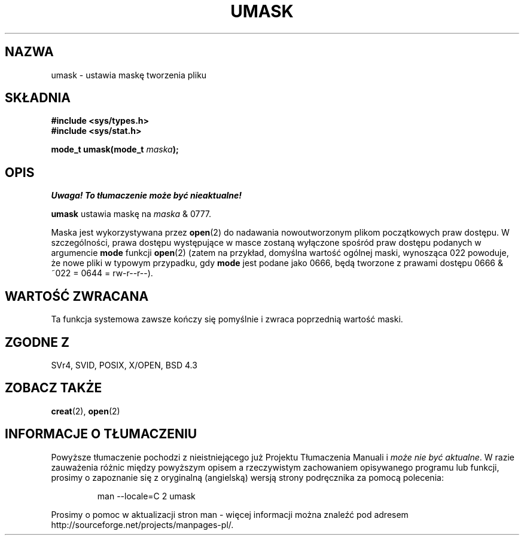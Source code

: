 .\" Hey Emacs! This file is -*- nroff -*- source.
.\"
.\" 2000 PTM Przemek Borys
.\" Last update: A. Krzysztofowicz <ankry@mif.pg.gda.pl>, Jan 2002,
.\"              manpages 1.47
.\"
.\" Copyright (c) 1992 Drew Eckhardt (drew@cs.colorado.edu), March 28, 1992
.\"
.\" Permission is granted to make and distribute verbatim copies of this
.\" manual provided the copyright notice and this permission notice are
.\" preserved on all copies.
.\"
.\" Permission is granted to copy and distribute modified versions of this
.\" manual under the conditions for verbatim copying, provided that the
.\" entire resulting derived work is distributed under the terms of a
.\" permission notice identical to this one
.\" 
.\" Since the Linux kernel and libraries are constantly changing, this
.\" manual page may be incorrect or out-of-date.  The author(s) assume no
.\" responsibility for errors or omissions, or for damages resulting from
.\" the use of the information contained herein.  The author(s) may not
.\" have taken the same level of care in the production of this manual,
.\" which is licensed free of charge, as they might when working
.\" professionally.
.\" 
.\" Formatted or processed versions of this manual, if unaccompanied by
.\" the source, must acknowledge the copyright and authors of this work.
.\"
.\" Modified by Michael Haardt <michael@moria.de>
.\" Modified Sat Jul 24 12:51:53 1993 by Rik Faith <faith@cs.unc.edu>
.\" Modified Tue Oct 22 22:39:04 1996 by Eric S. Raymond <esr@thyrsus.com>
.\" Modified Thu May  1 06:05:54 UTC 1997 by Nicolás Lichtmaier
.\"  <nick@debian.com> with Lars Wirzenius <liw@iki.fi> suggestion
.TH UMASK 2 1998-08-09 "Linux" "Podręcznik programisty Linuksa"
.SH NAZWA
umask \- ustawia maskę tworzenia pliku
.SH SKŁADNIA
.B #include <sys/types.h>
.br
.B #include <sys/stat.h>
.sp
.BI "mode_t umask(mode_t " maska );
.SH OPIS
\fI Uwaga! To tłumaczenie może być nieaktualne!\fP
.PP
.B umask
ustawia maskę na
.I maska
& 0777.

Maska jest wykorzystywana przez
.BR open (2)
do nadawania nowoutworzonym plikom początkowych praw dostępu.
W szczególności, prawa dostępu występujące w masce zostaną wyłączone spośród
praw dostępu podanych w argumencie \fBmode\fR funkcji
.BR open (2)
(zatem na przykład, domyślna wartość ogólnej maski, wynosząca 022 powoduje,
że nowe pliki w typowym przypadku, gdy \fBmode\fR jest podane jako 0666, będą
tworzone z prawami dostępu 0666 & ~022 = 0644 = rw-r--r--).
.SH "WARTOŚĆ ZWRACANA"
Ta funkcja systemowa zawsze kończy się pomyślnie i zwraca poprzednią wartość
maski.
.SH "ZGODNE Z"
SVr4, SVID, POSIX, X/OPEN, BSD 4.3
.SH "ZOBACZ TAKŻE"
.BR creat (2),
.BR open (2)
.SH "INFORMACJE O TŁUMACZENIU"
Powyższe tłumaczenie pochodzi z nieistniejącego już Projektu Tłumaczenia Manuali i 
\fImoże nie być aktualne\fR. W razie zauważenia różnic między powyższym opisem
a rzeczywistym zachowaniem opisywanego programu lub funkcji, prosimy o zapoznanie 
się z oryginalną (angielską) wersją strony podręcznika za pomocą polecenia:
.IP
man \-\-locale=C 2 umask
.PP
Prosimy o pomoc w aktualizacji stron man \- więcej informacji można znaleźć pod
adresem http://sourceforge.net/projects/manpages\-pl/.
